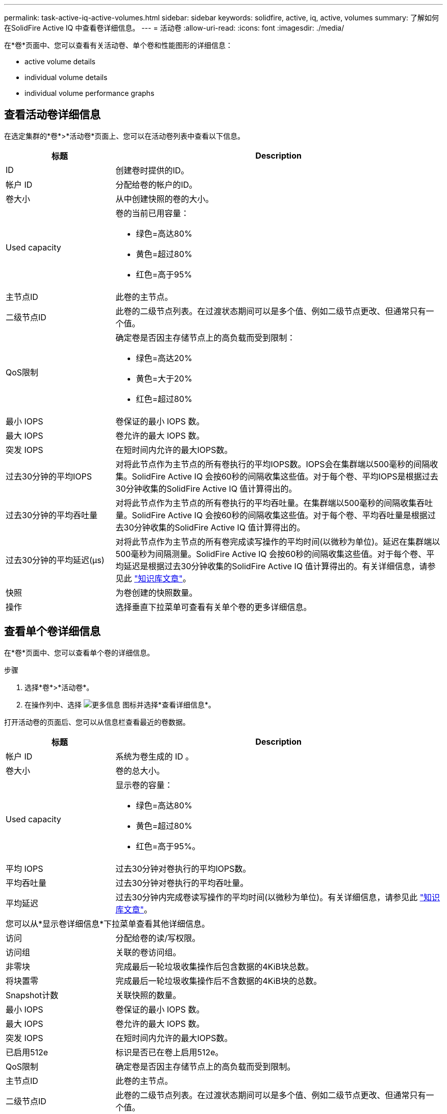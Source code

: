 ---
permalink: task-active-iq-active-volumes.html 
sidebar: sidebar 
keywords: solidfire, active, iq, active, volumes 
summary: 了解如何在SolidFire Active IQ 中查看卷详细信息。 
---
= 活动卷
:allow-uri-read: 
:icons: font
:imagesdir: ./media/


[role="lead"]
在*卷*页面中、您可以查看有关活动卷、单个卷和性能图形的详细信息：

*  active volume details
*  individual volume details
*  individual volume performance graphs




== 查看活动卷详细信息

在选定集群的*卷*>*活动卷*页面上、您可以在活动卷列表中查看以下信息。

[cols="25,75"]
|===
| 标题 | Description 


| ID | 创建卷时提供的ID。 


| 帐户 ID | 分配给卷的帐户的ID。 


| 卷大小 | 从中创建快照的卷的大小。 


| Used capacity  a| 
卷的当前已用容量：

* 绿色=高达80%
* 黄色=超过80%
* 红色=高于95%




| 主节点ID | 此卷的主节点。 


| 二级节点ID | 此卷的二级节点列表。在过渡状态期间可以是多个值、例如二级节点更改、但通常只有一个值。 


| QoS限制  a| 
确定卷是否因主存储节点上的高负载而受到限制：

* 绿色=高达20%
* 黄色=大于20%
* 红色=超过80%




| 最小 IOPS | 卷保证的最小 IOPS 数。 


| 最大 IOPS | 卷允许的最大 IOPS 数。 


| 突发 IOPS | 在短时间内允许的最大IOPS数。 


| 过去30分钟的平均IOPS | 对将此节点作为主节点的所有卷执行的平均IOPS数。IOPS会在集群端以500毫秒的间隔收集。SolidFire Active IQ 会按60秒的间隔收集这些值。对于每个卷、平均IOPS是根据过去30分钟收集的SolidFire Active IQ 值计算得出的。 


| 过去30分钟的平均吞吐量 | 对将此节点作为主节点的所有卷执行的平均吞吐量。在集群端以500毫秒的间隔收集吞吐量。SolidFire Active IQ 会按60秒的间隔收集这些值。对于每个卷、平均吞吐量是根据过去30分钟收集的SolidFire Active IQ 值计算得出的。 


| 过去30分钟的平均延迟(µs) | 对将此节点作为主节点的所有卷完成读写操作的平均时间(以微秒为单位)。延迟在集群端以500毫秒为间隔测量。SolidFire Active IQ 会按60秒的间隔收集这些值。对于每个卷、平均延迟是根据过去30分钟收集的SolidFire Active IQ 值计算得出的。有关详细信息，请参见此 https://kb.netapp.com/Advice_and_Troubleshooting/Data_Storage_Software/Element_Software/How_is_read_and_write_latency_measured_in_Element_Software_%3F["知识库文章"^]。 


| 快照 | 为卷创建的快照数量。 


| 操作 | 选择垂直下拉菜单可查看有关单个卷的更多详细信息。 
|===


== 查看单个卷详细信息

在*卷*页面中、您可以查看单个卷的详细信息。

.步骤
. 选择*卷*>*活动卷*。
. 在操作列中、选择 image:more_information.PNG["更多信息"] 图标并选择*查看详细信息*。


打开活动卷的页面后、您可以从信息栏查看最近的卷数据。

[cols="25,75"]
|===
| 标题 | Description 


| 帐户 ID | 系统为卷生成的 ID 。 


| 卷大小 | 卷的总大小。 


| Used capacity  a| 
显示卷的容量：

* 绿色=高达80%
* 黄色=超过80%
* 红色=高于95%。




| 平均 IOPS | 过去30分钟对卷执行的平均IOPS数。 


| 平均吞吐量 | 过去30分钟对卷执行的平均吞吐量。 


| 平均延迟 | 过去30分钟内完成卷读写操作的平均时间(以微秒为单位)。有关详细信息，请参见此 https://kb.netapp.com/Advice_and_Troubleshooting/Data_Storage_Software/Element_Software/How_is_read_and_write_latency_measured_in_Element_Software_%3F["知识库文章"^]。 


2+| 您可以从*显示卷详细信息*下拉菜单查看其他详细信息。 


| 访问 | 分配给卷的读/写权限。 


| 访问组 | 关联的卷访问组。 


| 非零块 | 完成最后一轮垃圾收集操作后包含数据的4KiB块总数。 


| 将块置零 | 完成最后一轮垃圾收集操作后不含数据的4KiB块的总数。 


| Snapshot计数 | 关联快照的数量。 


| 最小 IOPS | 卷保证的最小 IOPS 数。 


| 最大 IOPS | 卷允许的最大 IOPS 数。 


| 突发 IOPS | 在短时间内允许的最大IOPS数。 


| 已启用512e | 标识是否已在卷上启用512e。 


| QoS限制 | 确定卷是否因主存储节点上的高负载而受到限制。 


| 主节点ID | 此卷的主节点。 


| 二级节点ID | 此卷的二级节点列表。在过渡状态期间可以是多个值、例如二级节点更改、但通常只有一个值。 


| 已配对卷 | 指示卷是否已配对。 


| 创建时间 | 卷创建任务完成的时间。 


| 块大小 | 卷上块的大小。 


| IQN | 卷的iSCSI限定名称(IQN)。 


| scsiEUIDeviceID | 卷的全局唯一 SCSI 设备标识符，采用基于 EUI-64 的 16 字节格式。 


| scsiNAADeviceID | 采用 NAA IEEE 注册扩展格式的卷的全局唯一 SCSI 设备标识符。 


| 属性 | 名称/值对列表、采用JSON对象格式。 
|===


== 查看单个卷性能图

在*卷*页面中、您可以通过图形格式查看每个卷的性能活动。此信息提供了有关吞吐量、IOPS、延迟、队列深度、平均IO大小、 和容量。

.步骤
. 选择*卷*>*活动卷*。
. 在*操作*列中、选择 image:more_information.PNG["更多信息"] 图标并选择*查看详细信息*。
+
此时将打开一个单独的页面、显示一个可调整的时间线、该时间线会与性能图形同步。

. 在左侧、选择一个缩略图以详细查看性能图形。您可以查看以下图形：
+
** 吞吐量
** IOPS
** 延迟
** 队列深度
** 平均IO大小
** Capacity


. (可选)您可以通过选择将每个图形导出为CSV文件 image:export_button.PNG["导出按钮"] 图标。




== 了解更多信息

https://www.netapp.com/support-and-training/documentation/["NetApp 产品文档"^]
